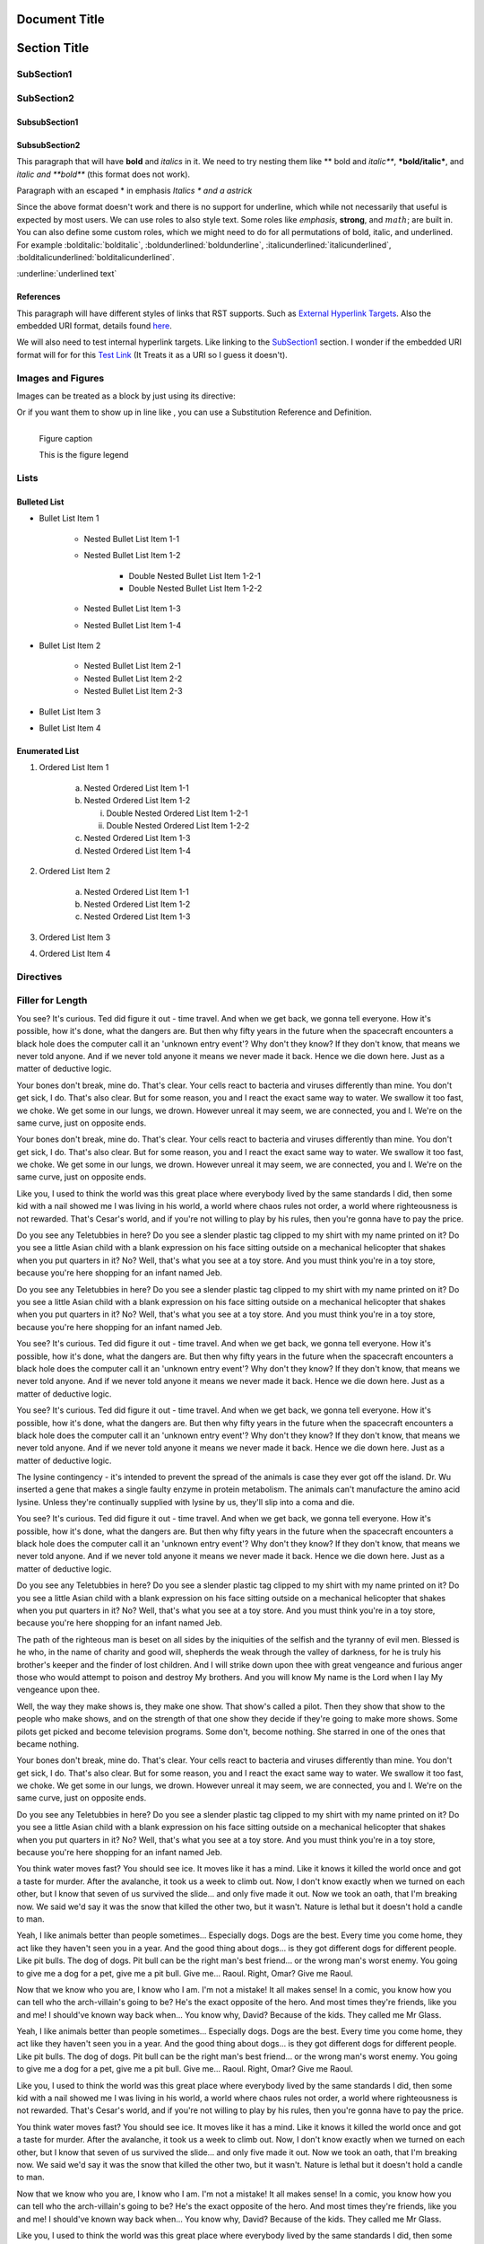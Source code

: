 ==============
Document Title
==============

=============
Section Title
=============

-----------
SubSection1
-----------

-----------
SubSection2
-----------

++++++++++++++
SubsubSection1
++++++++++++++

++++++++++++++
SubsubSection2
++++++++++++++

This paragraph that will have **bold** and *italics* in it. We need to try nesting them like ** bold and *italic***, ***bold/italic***, and *italic and **bold*** (this format does not work).

Paragraph with an escaped \* in emphasis *Italics \* and a astrick*

Since the above format doesn't work and there is no support for underline, which while not necessarily that useful is expected by most users. We can use roles to also style text. Some roles like :emphasis:`emphasis`, :strong:`strong`, and :math:`math`; are built in. You can also define some custom roles, which we might need to do for all permutations of bold, italic, and underlined. For example :bolditalic:`bolditalic`, :boldunderlined:`boldunderline`, :italicunderlined:`italicunderlined`, :bolditalicunderlined:`bolditalicunderlined`.

:underline:`underlined text`

++++++++++
References
++++++++++

This paragraph will have different styles of links that RST supports. Such as `External Hyperlink Targets`_. Also the embedded URI format, details found `here <http://docutils.sourceforge.net/docs/ref/rst/restructuredtext.html#embedded-uris>`_.

We will also need to test internal hyperlink targets. Like linking to the `SubSection1`_ section. I wonder if the embedded URI format will for for this `Test Link <Emphasis>`_ (It Treats it as a URI so I guess it doesn't).

.. _External Hyperlink Targets: http://docutils.sourceforge.net/docs/user/rst/quickref.html#hyperlink-targets

------------------
Images and Figures
------------------

Images can be treated as a block by just using its directive:

.. image:: images/block.png

Or if you want them to show up in line like |inlineimage|, you can use a Substitution Reference and Definition.

.. |inlineimage| image:: images/sub.png

.. figure:: images/figure.png
    :alt: figure alt text
    :align: left

    Figure caption

    This is the figure legend

-----
Lists
-----

+++++++++++++
Bulleted List
+++++++++++++

- Bullet List Item 1

    - Nested Bullet List Item 1-1
    - Nested Bullet List Item 1-2

        - Double Nested Bullet List Item 1-2-1
        - Double Nested Bullet List Item 1-2-2

    - Nested Bullet List Item 1-3
    - Nested Bullet List Item 1-4

- Bullet List Item 2

    - Nested Bullet List Item 2-1
    - Nested Bullet List Item 2-2
    - Nested Bullet List Item 2-3

- Bullet List Item 3
- Bullet List Item 4

+++++++++++++++
Enumerated List
+++++++++++++++

1. Ordered List Item 1

    (a) Nested Ordered List Item 1-1
    (b) Nested Ordered List Item 1-2

        i) Double Nested Ordered List Item 1-2-1
        ii) Double Nested Ordered List Item 1-2-2

    (c) Nested Ordered List Item 1-3
    (d) Nested Ordered List Item 1-4

2. Ordered List Item 2

    (a) Nested Ordered List Item 1-1
    (b) Nested Ordered List Item 1-2
    (c) Nested Ordered List Item 1-3

3. Ordered List Item 3
4. Ordered List Item 4


----------
Directives
----------

.. testdirective::
    test directive


-----------------
Filler for Length
-----------------

You see? It's curious. Ted did figure it out - time travel. And when we get back, we gonna tell everyone. How it's possible, how it's done, what the dangers are. But then why fifty years in the future when the spacecraft encounters a black hole does the computer call it an 'unknown entry event'? Why don't they know? If they don't know, that means we never told anyone. And if we never told anyone it means we never made it back. Hence we die down here. Just as a matter of deductive logic.

Your bones don't break, mine do. That's clear. Your cells react to bacteria and viruses differently than mine. You don't get sick, I do. That's also clear. But for some reason, you and I react the exact same way to water. We swallow it too fast, we choke. We get some in our lungs, we drown. However unreal it may seem, we are connected, you and I. We're on the same curve, just on opposite ends.

Your bones don't break, mine do. That's clear. Your cells react to bacteria and viruses differently than mine. You don't get sick, I do. That's also clear. But for some reason, you and I react the exact same way to water. We swallow it too fast, we choke. We get some in our lungs, we drown. However unreal it may seem, we are connected, you and I. We're on the same curve, just on opposite ends.

Like you, I used to think the world was this great place where everybody lived by the same standards I did, then some kid with a nail showed me I was living in his world, a world where chaos rules not order, a world where righteousness is not rewarded. That's Cesar's world, and if you're not willing to play by his rules, then you're gonna have to pay the price.

Do you see any Teletubbies in here? Do you see a slender plastic tag clipped to my shirt with my name printed on it? Do you see a little Asian child with a blank expression on his face sitting outside on a mechanical helicopter that shakes when you put quarters in it? No? Well, that's what you see at a toy store. And you must think you're in a toy store, because you're here shopping for an infant named Jeb.

Do you see any Teletubbies in here? Do you see a slender plastic tag clipped to my shirt with my name printed on it? Do you see a little Asian child with a blank expression on his face sitting outside on a mechanical helicopter that shakes when you put quarters in it? No? Well, that's what you see at a toy store. And you must think you're in a toy store, because you're here shopping for an infant named Jeb.

You see? It's curious. Ted did figure it out - time travel. And when we get back, we gonna tell everyone. How it's possible, how it's done, what the dangers are. But then why fifty years in the future when the spacecraft encounters a black hole does the computer call it an 'unknown entry event'? Why don't they know? If they don't know, that means we never told anyone. And if we never told anyone it means we never made it back. Hence we die down here. Just as a matter of deductive logic.

You see? It's curious. Ted did figure it out - time travel. And when we get back, we gonna tell everyone. How it's possible, how it's done, what the dangers are. But then why fifty years in the future when the spacecraft encounters a black hole does the computer call it an 'unknown entry event'? Why don't they know? If they don't know, that means we never told anyone. And if we never told anyone it means we never made it back. Hence we die down here. Just as a matter of deductive logic.

The lysine contingency - it's intended to prevent the spread of the animals is case they ever got off the island. Dr. Wu inserted a gene that makes a single faulty enzyme in protein metabolism. The animals can't manufacture the amino acid lysine. Unless they're continually supplied with lysine by us, they'll slip into a coma and die.

You see? It's curious. Ted did figure it out - time travel. And when we get back, we gonna tell everyone. How it's possible, how it's done, what the dangers are. But then why fifty years in the future when the spacecraft encounters a black hole does the computer call it an 'unknown entry event'? Why don't they know? If they don't know, that means we never told anyone. And if we never told anyone it means we never made it back. Hence we die down here. Just as a matter of deductive logic.

Do you see any Teletubbies in here? Do you see a slender plastic tag clipped to my shirt with my name printed on it? Do you see a little Asian child with a blank expression on his face sitting outside on a mechanical helicopter that shakes when you put quarters in it? No? Well, that's what you see at a toy store. And you must think you're in a toy store, because you're here shopping for an infant named Jeb.

The path of the righteous man is beset on all sides by the iniquities of the selfish and the tyranny of evil men. Blessed is he who, in the name of charity and good will, shepherds the weak through the valley of darkness, for he is truly his brother's keeper and the finder of lost children. And I will strike down upon thee with great vengeance and furious anger those who would attempt to poison and destroy My brothers. And you will know My name is the Lord when I lay My vengeance upon thee.

Well, the way they make shows is, they make one show. That show's called a pilot. Then they show that show to the people who make shows, and on the strength of that one show they decide if they're going to make more shows. Some pilots get picked and become television programs. Some don't, become nothing. She starred in one of the ones that became nothing.

Your bones don't break, mine do. That's clear. Your cells react to bacteria and viruses differently than mine. You don't get sick, I do. That's also clear. But for some reason, you and I react the exact same way to water. We swallow it too fast, we choke. We get some in our lungs, we drown. However unreal it may seem, we are connected, you and I. We're on the same curve, just on opposite ends.

Do you see any Teletubbies in here? Do you see a slender plastic tag clipped to my shirt with my name printed on it? Do you see a little Asian child with a blank expression on his face sitting outside on a mechanical helicopter that shakes when you put quarters in it? No? Well, that's what you see at a toy store. And you must think you're in a toy store, because you're here shopping for an infant named Jeb.

You think water moves fast? You should see ice. It moves like it has a mind. Like it knows it killed the world once and got a taste for murder. After the avalanche, it took us a week to climb out. Now, I don't know exactly when we turned on each other, but I know that seven of us survived the slide... and only five made it out. Now we took an oath, that I'm breaking now. We said we'd say it was the snow that killed the other two, but it wasn't. Nature is lethal but it doesn't hold a candle to man.

Yeah, I like animals better than people sometimes... Especially dogs. Dogs are the best. Every time you come home, they act like they haven't seen you in a year. And the good thing about dogs... is they got different dogs for different people. Like pit bulls. The dog of dogs. Pit bull can be the right man's best friend... or the wrong man's worst enemy. You going to give me a dog for a pet, give me a pit bull. Give me... Raoul. Right, Omar? Give me Raoul.

Now that we know who you are, I know who I am. I'm not a mistake! It all makes sense! In a comic, you know how you can tell who the arch-villain's going to be? He's the exact opposite of the hero. And most times they're friends, like you and me! I should've known way back when... You know why, David? Because of the kids. They called me Mr Glass.

Yeah, I like animals better than people sometimes... Especially dogs. Dogs are the best. Every time you come home, they act like they haven't seen you in a year. And the good thing about dogs... is they got different dogs for different people. Like pit bulls. The dog of dogs. Pit bull can be the right man's best friend... or the wrong man's worst enemy. You going to give me a dog for a pet, give me a pit bull. Give me... Raoul. Right, Omar? Give me Raoul.

Like you, I used to think the world was this great place where everybody lived by the same standards I did, then some kid with a nail showed me I was living in his world, a world where chaos rules not order, a world where righteousness is not rewarded. That's Cesar's world, and if you're not willing to play by his rules, then you're gonna have to pay the price.

You think water moves fast? You should see ice. It moves like it has a mind. Like it knows it killed the world once and got a taste for murder. After the avalanche, it took us a week to climb out. Now, I don't know exactly when we turned on each other, but I know that seven of us survived the slide... and only five made it out. Now we took an oath, that I'm breaking now. We said we'd say it was the snow that killed the other two, but it wasn't. Nature is lethal but it doesn't hold a candle to man.

Now that we know who you are, I know who I am. I'm not a mistake! It all makes sense! In a comic, you know how you can tell who the arch-villain's going to be? He's the exact opposite of the hero. And most times they're friends, like you and me! I should've known way back when... You know why, David? Because of the kids. They called me Mr Glass.

Like you, I used to think the world was this great place where everybody lived by the same standards I did, then some kid with a nail showed me I was living in his world, a world where chaos rules not order, a world where righteousness is not rewarded. That's Cesar's world, and if you're not willing to play by his rules, then you're gonna have to pay the price.

Like you, I used to think the world was this great place where everybody lived by the same standards I did, then some kid with a nail showed me I was living in his world, a world where chaos rules not order, a world where righteousness is not rewarded. That's Cesar's world, and if you're not willing to play by his rules, then you're gonna have to pay the price.

You think water moves fast? You should see ice. It moves like it has a mind. Like it knows it killed the world once and got a taste for murder. After the avalanche, it took us a week to climb out. Now, I don't know exactly when we turned on each other, but I know that seven of us survived the slide... and only five made it out. Now we took an oath, that I'm breaking now. We said we'd say it was the snow that killed the other two, but it wasn't. Nature is lethal but it doesn't hold a candle to man.

Your bones don't break, mine do. That's clear. Your cells react to bacteria and viruses differently than mine. You don't get sick, I do. That's also clear. But for some reason, you and I react the exact same way to water. We swallow it too fast, we choke. We get some in our lungs, we drown. However unreal it may seem, we are connected, you and I. We're on the same curve, just on opposite ends.

Do you see any Teletubbies in here? Do you see a slender plastic tag clipped to my shirt with my name printed on it? Do you see a little Asian child with a blank expression on his face sitting outside on a mechanical helicopter that shakes when you put quarters in it? No? Well, that's what you see at a toy store. And you must think you're in a toy store, because you're here shopping for an infant named Jeb.

Like you, I used to think the world was this great place where everybody lived by the same standards I did, then some kid with a nail showed me I was living in his world, a world where chaos rules not order, a world where righteousness is not rewarded. That's Cesar's world, and if you're not willing to play by his rules, then you're gonna have to pay the price.

The lysine contingency - it's intended to prevent the spread of the animals is case they ever got off the island. Dr. Wu inserted a gene that makes a single faulty enzyme in protein metabolism. The animals can't manufacture the amino acid lysine. Unless they're continually supplied with lysine by us, they'll slip into a coma and die.

Now that we know who you are, I know who I am. I'm not a mistake! It all makes sense! In a comic, you know how you can tell who the arch-villain's going to be? He's the exact opposite of the hero. And most times they're friends, like you and me! I should've known way back when... You know why, David? Because of the kids. They called me Mr Glass.

Like you, I used to think the world was this great place where everybody lived by the same standards I did, then some kid with a nail showed me I was living in his world, a world where chaos rules not order, a world where righteousness is not rewarded. That's Cesar's world, and if you're not willing to play by his rules, then you're gonna have to pay the price.

You think water moves fast? You should see ice. It moves like it has a mind. Like it knows it killed the world once and got a taste for murder. After the avalanche, it took us a week to climb out. Now, I don't know exactly when we turned on each other, but I know that seven of us survived the slide... and only five made it out. Now we took an oath, that I'm breaking now. We said we'd say it was the snow that killed the other two, but it wasn't. Nature is lethal but it doesn't hold a candle to man.

Yeah, I like animals better than people sometimes... Especially dogs. Dogs are the best. Every time you come home, they act like they haven't seen you in a year. And the good thing about dogs... is they got different dogs for different people. Like pit bulls. The dog of dogs. Pit bull can be the right man's best friend... or the wrong man's worst enemy. You going to give me a dog for a pet, give me a pit bull. Give me... Raoul. Right, Omar? Give me Raoul.

You see? It's curious. Ted did figure it out - time travel. And when we get back, we gonna tell everyone. How it's possible, how it's done, what the dangers are. But then why fifty years in the future when the spacecraft encounters a black hole does the computer call it an 'unknown entry event'? Why don't they know? If they don't know, that means we never told anyone. And if we never told anyone it means we never made it back. Hence we die down here. Just as a matter of deductive logic.

Your bones don't break, mine do. That's clear. Your cells react to bacteria and viruses differently than mine. You don't get sick, I do. That's also clear. But for some reason, you and I react the exact same way to water. We swallow it too fast, we choke. We get some in our lungs, we drown. However unreal it may seem, we are connected, you and I. We're on the same curve, just on opposite ends.

Now that we know who you are, I know who I am. I'm not a mistake! It all makes sense! In a comic, you know how you can tell who the arch-villain's going to be? He's the exact opposite of the hero. And most times they're friends, like you and me! I should've known way back when... You know why, David? Because of the kids. They called me Mr Glass.

You see? It's curious. Ted did figure it out - time travel. And when we get back, we gonna tell everyone. How it's possible, how it's done, what the dangers are. But then why fifty years in the future when the spacecraft encounters a black hole does the computer call it an 'unknown entry event'? Why don't they know? If they don't know, that means we never told anyone. And if we never told anyone it means we never made it back. Hence we die down here. Just as a matter of deductive logic.

Well, the way they make shows is, they make one show. That show's called a pilot. Then they show that show to the people who make shows, and on the strength of that one show they decide if they're going to make more shows. Some pilots get picked and become television programs. Some don't, become nothing. She starred in one of the ones that became nothing.

You see? It's curious. Ted did figure it out - time travel. And when we get back, we gonna tell everyone. How it's possible, how it's done, what the dangers are. But then why fifty years in the future when the spacecraft encounters a black hole does the computer call it an 'unknown entry event'? Why don't they know? If they don't know, that means we never told anyone. And if we never told anyone it means we never made it back. Hence we die down here. Just as a matter of deductive logic.

Now that we know who you are, I know who I am. I'm not a mistake! It all makes sense! In a comic, you know how you can tell who the arch-villain's going to be? He's the exact opposite of the hero. And most times they're friends, like you and me! I should've known way back when... You know why, David? Because of the kids. They called me Mr Glass.

Now that we know who you are, I know who I am. I'm not a mistake! It all makes sense! In a comic, you know how you can tell who the arch-villain's going to be? He's the exact opposite of the hero. And most times they're friends, like you and me! I should've known way back when... You know why, David? Because of the kids. They called me Mr Glass.

The lysine contingency - it's intended to prevent the spread of the animals is case they ever got off the island. Dr. Wu inserted a gene that makes a single faulty enzyme in protein metabolism. The animals can't manufacture the amino acid lysine. Unless they're continually supplied with lysine by us, they'll slip into a coma and die.

You see? It's curious. Ted did figure it out - time travel. And when we get back, we gonna tell everyone. How it's possible, how it's done, what the dangers are. But then why fifty years in the future when the spacecraft encounters a black hole does the computer call it an 'unknown entry event'? Why don't they know? If they don't know, that means we never told anyone. And if we never told anyone it means we never made it back. Hence we die down here. Just as a matter of deductive logic.

The path of the righteous man is beset on all sides by the iniquities of the selfish and the tyranny of evil men. Blessed is he who, in the name of charity and good will, shepherds the weak through the valley of darkness, for he is truly his brother's keeper and the finder of lost children. And I will strike down upon thee with great vengeance and furious anger those who would attempt to poison and destroy My brothers. And you will know My name is the Lord when I lay My vengeance upon thee.

Like you, I used to think the world was this great place where everybody lived by the same standards I did, then some kid with a nail showed me I was living in his world, a world where chaos rules not order, a world where righteousness is not rewarded. That's Cesar's world, and if you're not willing to play by his rules, then you're gonna have to pay the price.

The path of the righteous man is beset on all sides by the iniquities of the selfish and the tyranny of evil men. Blessed is he who, in the name of charity and good will, shepherds the weak through the valley of darkness, for he is truly his brother's keeper and the finder of lost children. And I will strike down upon thee with great vengeance and furious anger those who would attempt to poison and destroy My brothers. And you will know My name is the Lord when I lay My vengeance upon thee.

Like you, I used to think the world was this great place where everybody lived by the same standards I did, then some kid with a nail showed me I was living in his world, a world where chaos rules not order, a world where righteousness is not rewarded. That's Cesar's world, and if you're not willing to play by his rules, then you're gonna have to pay the price.

You think water moves fast? You should see ice. It moves like it has a mind. Like it knows it killed the world once and got a taste for murder. After the avalanche, it took us a week to climb out. Now, I don't know exactly when we turned on each other, but I know that seven of us survived the slide... and only five made it out. Now we took an oath, that I'm breaking now. We said we'd say it was the snow that killed the other two, but it wasn't. Nature is lethal but it doesn't hold a candle to man.

The path of the righteous man is beset on all sides by the iniquities of the selfish and the tyranny of evil men. Blessed is he who, in the name of charity and good will, shepherds the weak through the valley of darkness, for he is truly his brother's keeper and the finder of lost children. And I will strike down upon thee with great vengeance and furious anger those who would attempt to poison and destroy My brothers. And you will know My name is the Lord when I lay My vengeance upon thee.

Now that we know who you are, I know who I am. I'm not a mistake! It all makes sense! In a comic, you know how you can tell who the arch-villain's going to be? He's the exact opposite of the hero. And most times they're friends, like you and me! I should've known way back when... You know why, David? Because of the kids. They called me Mr Glass.

The path of the righteous man is beset on all sides by the iniquities of the selfish and the tyranny of evil men. Blessed is he who, in the name of charity and good will, shepherds the weak through the valley of darkness, for he is truly his brother's keeper and the finder of lost children. And I will strike down upon thee with great vengeance and furious anger those who would attempt to poison and destroy My brothers. And you will know My name is the Lord when I lay My vengeance upon thee.

Well, the way they make shows is, they make one show. That show's called a pilot. Then they show that show to the people who make shows, and on the strength of that one show they decide if they're going to make more shows. Some pilots get picked and become television programs. Some don't, become nothing. She starred in one of the ones that became nothing.

Your bones don't break, mine do. That's clear. Your cells react to bacteria and viruses differently than mine. You don't get sick, I do. That's also clear. But for some reason, you and I react the exact same way to water. We swallow it too fast, we choke. We get some in our lungs, we drown. However unreal it may seem, we are connected, you and I. We're on the same curve, just on opposite ends.

The lysine contingency - it's intended to prevent the spread of the animals is case they ever got off the island. Dr. Wu inserted a gene that makes a single faulty enzyme in protein metabolism. The animals can't manufacture the amino acid lysine. Unless they're continually supplied with lysine by us, they'll slip into a coma and die.

The path of the righteous man is beset on all sides by the iniquities of the selfish and the tyranny of evil men. Blessed is he who, in the name of charity and good will, shepherds the weak through the valley of darkness, for he is truly his brother's keeper and the finder of lost children. And I will strike down upon thee with great vengeance and furious anger those who would attempt to poison and destroy My brothers. And you will know My name is the Lord when I lay My vengeance upon thee.

Do you see any Teletubbies in here? Do you see a slender plastic tag clipped to my shirt with my name printed on it? Do you see a little Asian child with a blank expression on his face sitting outside on a mechanical helicopter that shakes when you put quarters in it? No? Well, that's what you see at a toy store. And you must think you're in a toy store, because you're here shopping for an infant named Jeb.

The path of the righteous man is beset on all sides by the iniquities of the selfish and the tyranny of evil men. Blessed is he who, in the name of charity and good will, shepherds the weak through the valley of darkness, for he is truly his brother's keeper and the finder of lost children. And I will strike down upon thee with great vengeance and furious anger those who would attempt to poison and destroy My brothers. And you will know My name is the Lord when I lay My vengeance upon thee.

Well, the way they make shows is, they make one show. That show's called a pilot. Then they show that show to the people who make shows, and on the strength of that one show they decide if they're going to make more shows. Some pilots get picked and become television programs. Some don't, become nothing. She starred in one of the ones that became nothing.

Well, the way they make shows is, they make one show. That show's called a pilot. Then they show that show to the people who make shows, and on the strength of that one show they decide if they're going to make more shows. Some pilots get picked and become television programs. Some don't, become nothing. She starred in one of the ones that became nothing.

Now that we know who you are, I know who I am. I'm not a mistake! It all makes sense! In a comic, you know how you can tell who the arch-villain's going to be? He's the exact opposite of the hero. And most times they're friends, like you and me! I should've known way back when... You know why, David? Because of the kids. They called me Mr Glass.

You think water moves fast? You should see ice. It moves like it has a mind. Like it knows it killed the world once and got a taste for murder. After the avalanche, it took us a week to climb out. Now, I don't know exactly when we turned on each other, but I know that seven of us survived the slide... and only five made it out. Now we took an oath, that I'm breaking now. We said we'd say it was the snow that killed the other two, but it wasn't. Nature is lethal but it doesn't hold a candle to man.

The lysine contingency - it's intended to prevent the spread of the animals is case they ever got off the island. Dr. Wu inserted a gene that makes a single faulty enzyme in protein metabolism. The animals can't manufacture the amino acid lysine. Unless they're continually supplied with lysine by us, they'll slip into a coma and die.

Like you, I used to think the world was this great place where everybody lived by the same standards I did, then some kid with a nail showed me I was living in his world, a world where chaos rules not order, a world where righteousness is not rewarded. That's Cesar's world, and if you're not willing to play by his rules, then you're gonna have to pay the price.

Do you see any Teletubbies in here? Do you see a slender plastic tag clipped to my shirt with my name printed on it? Do you see a little Asian child with a blank expression on his face sitting outside on a mechanical helicopter that shakes when you put quarters in it? No? Well, that's what you see at a toy store. And you must think you're in a toy store, because you're here shopping for an infant named Jeb.

Like you, I used to think the world was this great place where everybody lived by the same standards I did, then some kid with a nail showed me I was living in his world, a world where chaos rules not order, a world where righteousness is not rewarded. That's Cesar's world, and if you're not willing to play by his rules, then you're gonna have to pay the price.

Your bones don't break, mine do. That's clear. Your cells react to bacteria and viruses differently than mine. You don't get sick, I do. That's also clear. But for some reason, you and I react the exact same way to water. We swallow it too fast, we choke. We get some in our lungs, we drown. However unreal it may seem, we are connected, you and I. We're on the same curve, just on opposite ends.

You see? It's curious. Ted did figure it out - time travel. And when we get back, we gonna tell everyone. How it's possible, how it's done, what the dangers are. But then why fifty years in the future when the spacecraft encounters a black hole does the computer call it an 'unknown entry event'? Why don't they know? If they don't know, that means we never told anyone. And if we never told anyone it means we never made it back. Hence we die down here. Just as a matter of deductive logic.

Now that we know who you are, I know who I am. I'm not a mistake! It all makes sense! In a comic, you know how you can tell who the arch-villain's going to be? He's the exact opposite of the hero. And most times they're friends, like you and me! I should've known way back when... You know why, David? Because of the kids. They called me Mr Glass.

The lysine contingency - it's intended to prevent the spread of the animals is case they ever got off the island. Dr. Wu inserted a gene that makes a single faulty enzyme in protein metabolism. The animals can't manufacture the amino acid lysine. Unless they're continually supplied with lysine by us, they'll slip into a coma and die.

You see? It's curious. Ted did figure it out - time travel. And when we get back, we gonna tell everyone. How it's possible, how it's done, what the dangers are. But then why fifty years in the future when the spacecraft encounters a black hole does the computer call it an 'unknown entry event'? Why don't they know? If they don't know, that means we never told anyone. And if we never told anyone it means we never made it back. Hence we die down here. Just as a matter of deductive logic.

The path of the righteous man is beset on all sides by the iniquities of the selfish and the tyranny of evil men. Blessed is he who, in the name of charity and good will, shepherds the weak through the valley of darkness, for he is truly his brother's keeper and the finder of lost children. And I will strike down upon thee with great vengeance and furious anger those who would attempt to poison and destroy My brothers. And you will know My name is the Lord when I lay My vengeance upon thee.

You see? It's curious. Ted did figure it out - time travel. And when we get back, we gonna tell everyone. How it's possible, how it's done, what the dangers are. But then why fifty years in the future when the spacecraft encounters a black hole does the computer call it an 'unknown entry event'? Why don't they know? If they don't know, that means we never told anyone. And if we never told anyone it means we never made it back. Hence we die down here. Just as a matter of deductive logic.

Well, the way they make shows is, they make one show. That show's called a pilot. Then they show that show to the people who make shows, and on the strength of that one show they decide if they're going to make more shows. Some pilots get picked and become television programs. Some don't, become nothing. She starred in one of the ones that became nothing.

Like you, I used to think the world was this great place where everybody lived by the same standards I did, then some kid with a nail showed me I was living in his world, a world where chaos rules not order, a world where righteousness is not rewarded. That's Cesar's world, and if you're not willing to play by his rules, then you're gonna have to pay the price.

Your bones don't break, mine do. That's clear. Your cells react to bacteria and viruses differently than mine. You don't get sick, I do. That's also clear. But for some reason, you and I react the exact same way to water. We swallow it too fast, we choke. We get some in our lungs, we drown. However unreal it may seem, we are connected, you and I. We're on the same curve, just on opposite ends.

Like you, I used to think the world was this great place where everybody lived by the same standards I did, then some kid with a nail showed me I was living in his world, a world where chaos rules not order, a world where righteousness is not rewarded. That's Cesar's world, and if you're not willing to play by his rules, then you're gonna have to pay the price.

The lysine contingency - it's intended to prevent the spread of the animals is case they ever got off the island. Dr. Wu inserted a gene that makes a single faulty enzyme in protein metabolism. The animals can't manufacture the amino acid lysine. Unless they're continually supplied with lysine by us, they'll slip into a coma and die.

Yeah, I like animals better than people sometimes... Especially dogs. Dogs are the best. Every time you come home, they act like they haven't seen you in a year. And the good thing about dogs... is they got different dogs for different people. Like pit bulls. The dog of dogs. Pit bull can be the right man's best friend... or the wrong man's worst enemy. You going to give me a dog for a pet, give me a pit bull. Give me... Raoul. Right, Omar? Give me Raoul.

Yeah, I like animals better than people sometimes... Especially dogs. Dogs are the best. Every time you come home, they act like they haven't seen you in a year. And the good thing about dogs... is they got different dogs for different people. Like pit bulls. The dog of dogs. Pit bull can be the right man's best friend... or the wrong man's worst enemy. You going to give me a dog for a pet, give me a pit bull. Give me... Raoul. Right, Omar? Give me Raoul.

Well, the way they make shows is, they make one show. That show's called a pilot. Then they show that show to the people who make shows, and on the strength of that one show they decide if they're going to make more shows. Some pilots get picked and become television programs. Some don't, become nothing. She starred in one of the ones that became nothing.

Do you see any Teletubbies in here? Do you see a slender plastic tag clipped to my shirt with my name printed on it? Do you see a little Asian child with a blank expression on his face sitting outside on a mechanical helicopter that shakes when you put quarters in it? No? Well, that's what you see at a toy store. And you must think you're in a toy store, because you're here shopping for an infant named Jeb.

Now that we know who you are, I know who I am. I'm not a mistake! It all makes sense! In a comic, you know how you can tell who the arch-villain's going to be? He's the exact opposite of the hero. And most times they're friends, like you and me! I should've known way back when... You know why, David? Because of the kids. They called me Mr Glass.

Well, the way they make shows is, they make one show. That show's called a pilot. Then they show that show to the people who make shows, and on the strength of that one show they decide if they're going to make more shows. Some pilots get picked and become television programs. Some don't, become nothing. She starred in one of the ones that became nothing.

Your bones don't break, mine do. That's clear. Your cells react to bacteria and viruses differently than mine. You don't get sick, I do. That's also clear. But for some reason, you and I react the exact same way to water. We swallow it too fast, we choke. We get some in our lungs, we drown. However unreal it may seem, we are connected, you and I. We're on the same curve, just on opposite ends.

Do you see any Teletubbies in here? Do you see a slender plastic tag clipped to my shirt with my name printed on it? Do you see a little Asian child with a blank expression on his face sitting outside on a mechanical helicopter that shakes when you put quarters in it? No? Well, that's what you see at a toy store. And you must think you're in a toy store, because you're here shopping for an infant named Jeb.

Well, the way they make shows is, they make one show. That show's called a pilot. Then they show that show to the people who make shows, and on the strength of that one show they decide if they're going to make more shows. Some pilots get picked and become television programs. Some don't, become nothing. She starred in one of the ones that became nothing.

You think water moves fast? You should see ice. It moves like it has a mind. Like it knows it killed the world once and got a taste for murder. After the avalanche, it took us a week to climb out. Now, I don't know exactly when we turned on each other, but I know that seven of us survived the slide... and only five made it out. Now we took an oath, that I'm breaking now. We said we'd say it was the snow that killed the other two, but it wasn't. Nature is lethal but it doesn't hold a candle to man.

Well, the way they make shows is, they make one show. That show's called a pilot. Then they show that show to the people who make shows, and on the strength of that one show they decide if they're going to make more shows. Some pilots get picked and become television programs. Some don't, become nothing. She starred in one of the ones that became nothing.

You see? It's curious. Ted did figure it out - time travel. And when we get back, we gonna tell everyone. How it's possible, how it's done, what the dangers are. But then why fifty years in the future when the spacecraft encounters a black hole does the computer call it an 'unknown entry event'? Why don't they know? If they don't know, that means we never told anyone. And if we never told anyone it means we never made it back. Hence we die down here. Just as a matter of deductive logic.

Yeah, I like animals better than people sometimes... Especially dogs. Dogs are the best. Every time you come home, they act like they haven't seen you in a year. And the good thing about dogs... is they got different dogs for different people. Like pit bulls. The dog of dogs. Pit bull can be the right man's best friend... or the wrong man's worst enemy. You going to give me a dog for a pet, give me a pit bull. Give me... Raoul. Right, Omar? Give me Raoul.
